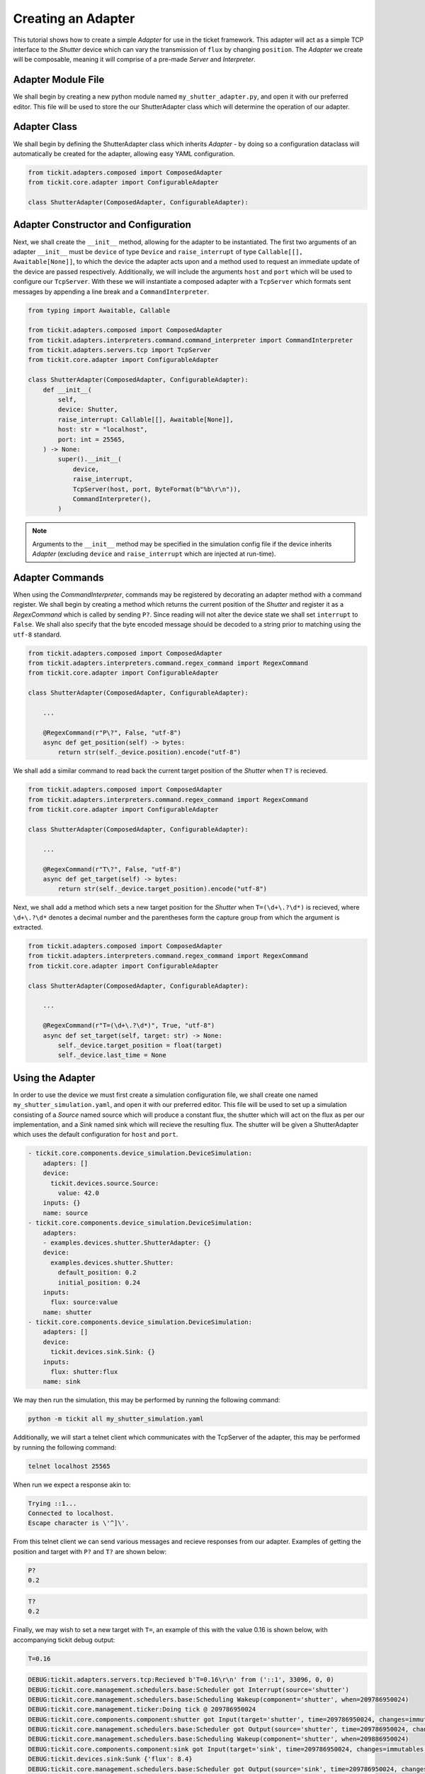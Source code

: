 Creating an Adapter
===================

This tutorial shows how to create a simple `Adapter` for use in the ticket framework.
This adapter will act as a simple TCP interface to the `Shutter` device which can vary
the transmission of ``flux`` by changing ``position``. The `Adapter` we create will be
composable, meaning it will comprise of a pre-made `Server` and `Interpreter`.

.. seealso::
    See the `Creating a Device` tutorial for a walk-through of creating the `Shutter`
    device.

Adapter Module File
-------------------

We shall begin by creating a new python module named ``my_shutter_adapter.py``, and
open it with our preferred editor. This file will be used to store the our
ShutterAdapter class which will determine the operation of our adapter.

Adapter Class
-------------

We shall begin by defining the ShutterAdapter class which inherits
`Adapter` - by doing so a configuration dataclass will automatically be
created for the adapter, allowing easy YAML configuration.

.. code-block:: python

    from tickit.adapters.composed import ComposedAdapter
    from tickit.core.adapter import ConfigurableAdapter

    class ShutterAdapter(ComposedAdapter, ConfigurableAdapter):

Adapter Constructor and Configuration
-------------------------------------

Next, we shall create the ``__init__`` method, allowing for the adapter to be
instantiated. The first two arguments of an adapter ``__init__`` must be ``device`` of
type ``Device`` and ``raise_interrupt`` of type ``Callable[[], Awaitable[None]]``, to
which the device the adapter acts upon and a method used to request an immediate update
of the device are passed respectively. Additionally, we will include the arguments
``host`` and ``port`` which will be used to configure our ``TcpServer``. With these we
will instantiate a composed adapter with a ``TcpServer`` which formats sent messages by
appending a line break and a ``CommandInterpreter``.

.. code-block:: python

    from typing import Awaitable, Callable

    from tickit.adapters.composed import ComposedAdapter
    from tickit.adapters.interpreters.command.command_interpreter import CommandInterpreter
    from tickit.adapters.servers.tcp import TcpServer
    from tickit.core.adapter import ConfigurableAdapter

    class ShutterAdapter(ComposedAdapter, ConfigurableAdapter):
        def __init__(
            self,
            device: Shutter,
            raise_interrupt: Callable[[], Awaitable[None]],
            host: str = "localhost",
            port: int = 25565,
        ) -> None:
            super().__init__(
                device,
                raise_interrupt,
                TcpServer(host, port, ByteFormat(b"%b\r\n")),
                CommandInterpreter(),
            )

.. note::
    Arguments to the ``__init__`` method may be specified in the simulation config file
    if the device inherits `Adapter` (excluding ``device`` and
    ``raise_interrupt`` which are injected at run-time).

Adapter Commands
----------------

When using the `CommandInterpreter`, commands may be registered by decorating an
adapter method with a command register. We shall begin by creating a method which
returns the current position of the `Shutter` and register it as a `RegexCommand` which
is called by sending ``P?``. Since reading will not alter the device state we shall set
``interrupt`` to ``False``. We shall also specify that the byte encoded message should
be decoded to a string prior to matching using the ``utf-8`` standard.

.. code-block:: python

    from tickit.adapters.composed import ComposedAdapter
    from tickit.adapters.interpreters.command.regex_command import RegexCommand
    from tickit.core.adapter import ConfigurableAdapter

    class ShutterAdapter(ComposedAdapter, ConfigurableAdapter):
        
        ...

        @RegexCommand(r"P\?", False, "utf-8")
        async def get_position(self) -> bytes:
            return str(self._device.position).encode("utf-8")

We shall add a similar command to read back the current target position of the
`Shutter` when ``T?`` is recieved.

.. code-block:: python

    from tickit.adapters.composed import ComposedAdapter
    from tickit.adapters.interpreters.command.regex_command import RegexCommand
    from tickit.core.adapter import ConfigurableAdapter

    class ShutterAdapter(ComposedAdapter, ConfigurableAdapter):
        
        ...

        @RegexCommand(r"T\?", False, "utf-8")
        async def get_target(self) -> bytes:
            return str(self._device.target_position).encode("utf-8")

Next, we shall add a method which sets a new target position for the `Shutter` when
``T=(\d+\.?\d*)`` is recieved, where ``\d+\.?\d*`` denotes a decimal number and the
parentheses form the capture group from which the argument is extracted.

.. code-block:: python

    from tickit.adapters.composed import ComposedAdapter
    from tickit.adapters.interpreters.command.regex_command import RegexCommand
    from tickit.core.adapter import ConfigurableAdapter

    class ShutterAdapter(ComposedAdapter, ConfigurableAdapter):
        
        ...

        @RegexCommand(r"T=(\d+\.?\d*)", True, "utf-8")
        async def set_target(self, target: str) -> None:
            self._device.target_position = float(target)
            self._device.last_time = None

Using the Adapter
-----------------

In order to use the device we must first create a simulation configuration file, we
shall create one named ``my_shutter_simulation.yaml``, and open it with our preferred
editor. This file will be used to set up a simulation consisting of a `Source` named
source which will produce a constant flux, the shutter which will act on the flux as
per our implementation, and a `Sink` named sink which will recieve the resulting flux.
The shutter will be given a ShutterAdapter which uses the default configuration for
``host`` and ``port``. 

.. code-block:: yaml

    - tickit.core.components.device_simulation.DeviceSimulation:
        adapters: []
        device:
          tickit.devices.source.Source:
            value: 42.0
        inputs: {}
        name: source
    - tickit.core.components.device_simulation.DeviceSimulation:
        adapters:
        - examples.devices.shutter.ShutterAdapter: {}
        device:
          examples.devices.shutter.Shutter:
            default_position: 0.2
            initial_position: 0.24
        inputs:
          flux: source:value
        name: shutter
    - tickit.core.components.device_simulation.DeviceSimulation:
        adapters: []
        device:
          tickit.devices.sink.Sink: {}
        inputs:
          flux: shutter:flux
        name: sink

.. seealso::
    See the `Creating a Simulation` tutorial for a walk-through of creating simulation
    configurations.

We may then run the simulation, this may be performed by running the following command:

.. code-block:: bash

    python -m tickit all my_shutter_simulation.yaml

Additionally, we will start a telnet client which communicates with the TcpServer of
the adapter, this may be performed by running the following command:

.. code-block:: bash

    telnet localhost 25565

When run we expect a response akin to:

.. code-block:: bash

    Trying ::1...
    Connected to localhost.
    Escape character is \'^]\'.

From this telnet client we can send various messages and recieve responses from our
adapter. Examples of getting the position and target with ``P?`` and ``T?`` are shown
below:

.. code-block:: bash

    P?
    0.2

.. code-block:: bash

    T?
    0.2

Finally, we may wish to set a new target with ``T=``, an example of this with the value
0.16 is shown below, with accompanying tickit debug output:

.. code-block:: bash

    T=0.16

.. code-block:: bash

    DEBUG:tickit.adapters.servers.tcp:Recieved b'T=0.16\r\n' from ('::1', 33096, 0, 0)
    DEBUG:tickit.core.management.schedulers.base:Scheduler got Interrupt(source='shutter')
    DEBUG:tickit.core.management.schedulers.base:Scheduling Wakeup(component='shutter', when=209786950024)
    DEBUG:tickit.core.management.ticker:Doing tick @ 209786950024
    DEBUG:tickit.core.components.component:shutter got Input(target='shutter', time=209786950024, changes=immutables.Map({}))
    DEBUG:tickit.core.management.schedulers.base:Scheduler got Output(source='shutter', time=209786950024, changes=immutables.Map({}), call_in=100000000)
    DEBUG:tickit.core.management.schedulers.base:Scheduling Wakeup(component='shutter', when=209886950024)
    DEBUG:tickit.core.components.component:sink got Input(target='sink', time=209786950024, changes=immutables.Map({}))
    DEBUG:tickit.devices.sink:Sunk {'flux': 8.4}
    DEBUG:tickit.core.management.schedulers.base:Scheduler got Output(source='sink', time=209786950024, changes=immutables.Map({}), call_in=None)
    DEBUG:tickit.core.management.ticker:Doing tick @ 209886950024
    DEBUG:tickit.core.components.component:shutter got Input(target='shutter', time=209886950024, changes=immutables.Map({}))
    DEBUG:tickit.core.management.schedulers.base:Scheduler got Output(source='shutter', time=209886950024, changes=immutables.Map({'flux': 7.5600000000000005}), call_in=100000000)
    DEBUG:tickit.core.management.schedulers.base:Scheduling Wakeup(component='shutter', when=209986950024)
    DEBUG:tickit.core.components.component:sink got Input(target='sink', time=209886950024, changes=immutables.Map({'flux': 7.5600000000000005}))
    DEBUG:tickit.devices.sink:Sunk {'flux': 7.5600000000000005}
    DEBUG:tickit.core.management.schedulers.base:Scheduler got Output(source='sink', time=209886950024, changes=immutables.Map({}), call_in=None)
    DEBUG:tickit.core.management.ticker:Doing tick @ 209986950024
    DEBUG:tickit.core.components.component:shutter got Input(target='shutter', time=209986950024, changes=immutables.Map({}))
    DEBUG:tickit.core.management.schedulers.base:Scheduler got Output(source='shutter', time=209986950024, changes=immutables.Map({'flux': 6.7200000000000015}), call_in=100000000)
    DEBUG:tickit.core.management.schedulers.base:Scheduling Wakeup(component='shutter', when=210086950024)
    DEBUG:tickit.core.components.component:sink got Input(target='sink', time=209986950024, changes=immutables.Map({'flux': 6.7200000000000015}))
    DEBUG:tickit.devices.sink:Sunk {'flux': 6.7200000000000015}
    DEBUG:tickit.core.management.schedulers.base:Scheduler got Output(source='sink', time=209986950024, changes=immutables.Map({}), call_in=None)
    DEBUG:tickit.core.management.ticker:Doing tick @ 210086950024
    DEBUG:tickit.core.components.component:shutter got Input(target='shutter', time=210086950024, changes=immutables.Map({}))
    DEBUG:tickit.core.management.schedulers.base:Scheduler got Output(source='shutter', time=210086950024, changes=immutables.Map({'flux': 6.72}), call_in=None)
    DEBUG:tickit.core.components.component:sink got Input(target='sink', time=210086950024, changes=immutables.Map({'flux': 6.72}))
    DEBUG:tickit.devices.sink:Sunk {'flux': 6.72}
    DEBUG:tickit.core.management.schedulers.base:Scheduler got Output(source='sink', time=210086950024, changes=immutables.Map({}), call_in=None)

.. seealso::
    See the `Running a Simulation` tutorial for a walk-through of running a simulation
    in a single or across multiple processes.